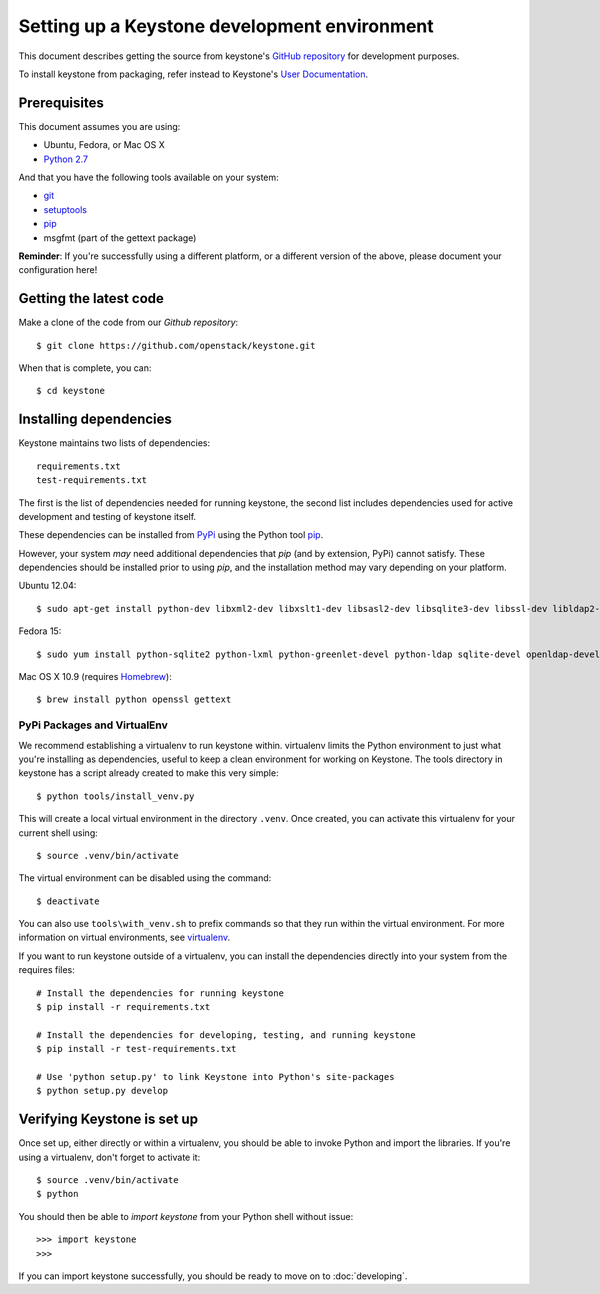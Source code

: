 ..
      Copyright 2011-2012 OpenStack Foundation
      All Rights Reserved.

      Licensed under the Apache License, Version 2.0 (the "License"); you may
      not use this file except in compliance with the License. You may obtain
      a copy of the License at

          http://www.apache.org/licenses/LICENSE-2.0

      Unless required by applicable law or agreed to in writing, software
      distributed under the License is distributed on an "AS IS" BASIS, WITHOUT
      WARRANTIES OR CONDITIONS OF ANY KIND, either express or implied. See the
      License for the specific language governing permissions and limitations
      under the License.

=============================================
Setting up a Keystone development environment
=============================================

This document describes getting the source from keystone's `GitHub repository`_
for development purposes.

To install keystone from packaging, refer instead to Keystone's `User
Documentation`_.

.. _`GitHub Repository`: http://github.com/openstack/keystone
.. _`User Documentation`: http://docs.openstack.org/

Prerequisites
=============

This document assumes you are using:

- Ubuntu, Fedora, or Mac OS X
- `Python 2.7`_

.. _`Python 2.7`: http://www.python.org/

And that you have the following tools available on your system:

- git_
- setuptools_
- pip_
- msgfmt (part of the gettext package)

**Reminder**: If you're successfully using a different platform, or a
different version of the above, please document your configuration here!

.. _git: http://git-scm.com/
.. _setuptools: http://pypi.python.org/pypi/setuptools

Getting the latest code
=======================

Make a clone of the code from our `Github repository`::

    $ git clone https://github.com/openstack/keystone.git

When that is complete, you can::

    $ cd keystone

Installing dependencies
=======================

Keystone maintains two lists of dependencies::

    requirements.txt
    test-requirements.txt

The first is the list of dependencies needed for running keystone, the second list includes dependencies used for active development and testing of keystone itself.

These dependencies can be installed from PyPi_ using the Python tool pip_.

.. _PyPi: http://pypi.python.org/
.. _pip: http://pypi.python.org/pypi/pip

However, your system *may* need additional dependencies that `pip` (and by
extension, PyPi) cannot satisfy. These dependencies should be installed
prior to using `pip`, and the installation method may vary depending on
your platform.

Ubuntu 12.04::

    $ sudo apt-get install python-dev libxml2-dev libxslt1-dev libsasl2-dev libsqlite3-dev libssl-dev libldap2-dev libffi-dev


Fedora 15::

    $ sudo yum install python-sqlite2 python-lxml python-greenlet-devel python-ldap sqlite-devel openldap-devel

Mac OS X 10.9 (requires Homebrew_)::

    $ brew install python openssl gettext

.. _Homebrew: http://brew.sh/

PyPi Packages and VirtualEnv
----------------------------

We recommend establishing a virtualenv to run keystone within. virtualenv
limits the Python environment to just what you're installing as dependencies,
useful to keep a clean environment for working on Keystone. The tools directory
in keystone has a script already created to make this very simple::

    $ python tools/install_venv.py

This will create a local virtual environment in the directory ``.venv``.
Once created, you can activate this virtualenv for your current shell using::

    $ source .venv/bin/activate

The virtual environment can be disabled using the command::

    $ deactivate

You can also use ``tools\with_venv.sh`` to prefix commands so that they run
within the virtual environment. For more information on virtual environments,
see virtualenv_.

.. _virtualenv: http://www.virtualenv.org/

If you want to run keystone outside of a virtualenv, you can install the
dependencies directly into your system from the requires files::

    # Install the dependencies for running keystone
    $ pip install -r requirements.txt

    # Install the dependencies for developing, testing, and running keystone
    $ pip install -r test-requirements.txt

    # Use 'python setup.py' to link Keystone into Python's site-packages
    $ python setup.py develop


Verifying Keystone is set up
============================

Once set up, either directly or within a virtualenv, you should be able to
invoke Python and import the libraries. If you're using a virtualenv, don't
forget to activate it::

    $ source .venv/bin/activate
    $ python

You should then be able to `import keystone` from your Python shell
without issue::

    >>> import keystone
    >>>

If you can import keystone successfully, you should be ready to move on to
:doc:`developing`.
